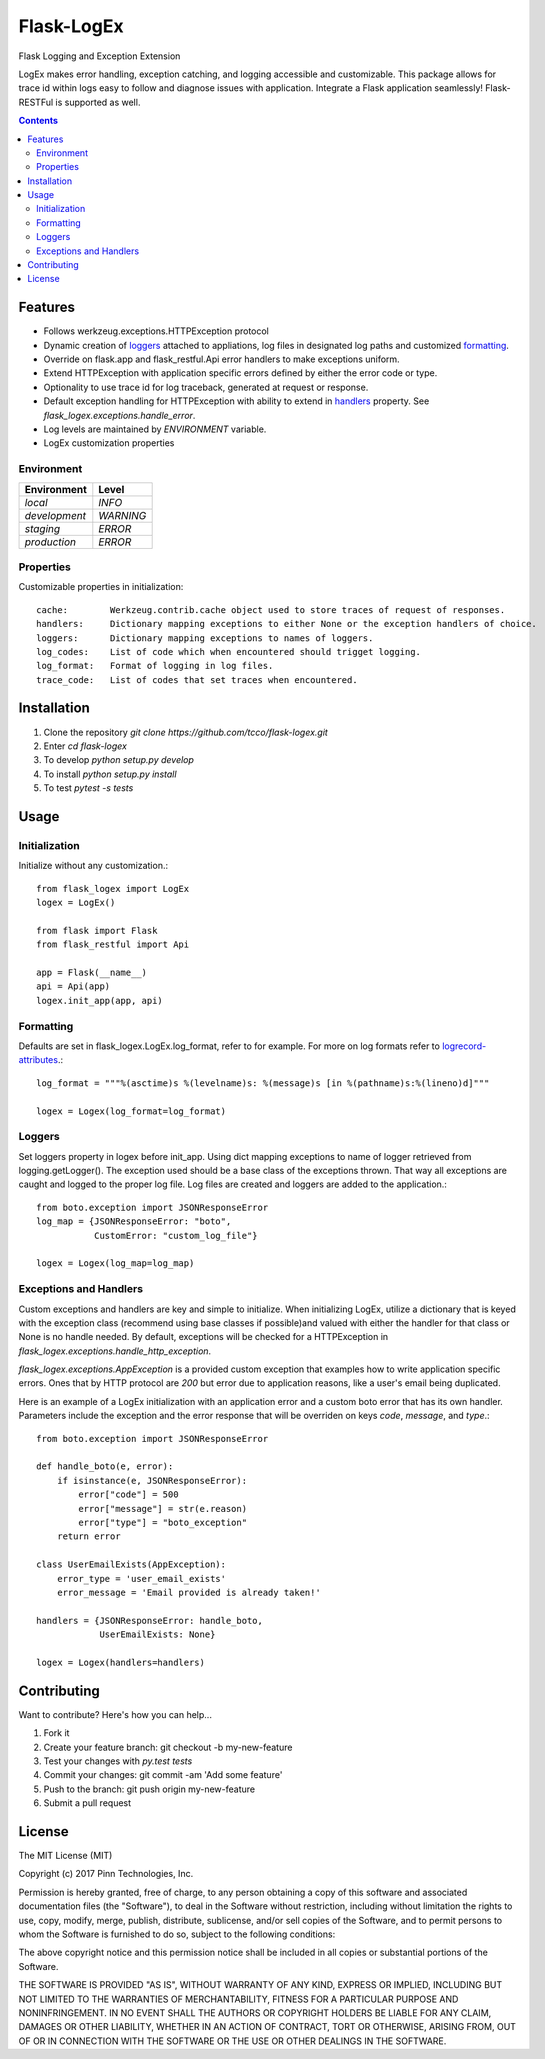 ===========
Flask-LogEx
===========
Flask Logging and Exception Extension

LogEx makes error handling, exception catching, and logging
accessible and customizable. This package allows for trace id within
logs easy to follow and diagnose issues with application. Integrate
a Flask application seamlessly! Flask-RESTFul is supported as well.

.. contents::


Features
--------

* Follows werkzeug.exceptions.HTTPException protocol

* Dynamic creation of loggers_ attached to appliations, log files in designated log paths
  and customized formatting_.

* Override on flask.app and flask_restful.Api error handlers to make exceptions uniform.

* Extend HTTPException with application specific errors defined by either the error code or type.

* Optionality to use trace id for log traceback, generated at request or response.

* Default exception handling for HTTPException with ability to extend in handlers_ property.
  See `flask_logex.exceptions.handle_error`.

* Log levels are maintained by `ENVIRONMENT` variable.

* LogEx customization properties

Environment
^^^^^^^^^^^

============= =========
Environment   Level
============= =========
`local`        `INFO`
`development`  `WARNING`
`staging`      `ERROR`
`production`   `ERROR` 
============= =========

Properties
^^^^^^^^^^ 
Customizable properties in initialization::

  cache:        Werkzeug.contrib.cache object used to store traces of request of responses.
  handlers:     Dictionary mapping exceptions to either None or the exception handlers of choice.
  loggers:      Dictionary mapping exceptions to names of loggers.
  log_codes:    List of code which when encountered should trigget logging.
  log_format:   Format of logging in log files.
  trace_code:   List of codes that set traces when encountered.

Installation
------------

1. Clone the repository `git clone https://github.com/tcco/flask-logex.git`
2. Enter `cd flask-logex`
3. To develop `python setup.py develop`
4. To install `python setup.py install`
5. To test `pytest -s tests`

Usage
-----

Initialization
^^^^^^^^^^^^^^
Initialize without any customization.::

    from flask_logex import LogEx
    logex = LogEx()

    from flask import Flask
    from flask_restful import Api

    app = Flask(__name__)
    api = Api(app)
    logex.init_app(app, api)

.. _formatting:

Formatting
^^^^^^^^^^
Defaults are set in flask_logex.LogEx.log_format, refer to for example. For more on log formats refer to `logrecord-attributes <https://docs.python.org/3/library/logging.html#logrecord-attributes>`_.::

    log_format = """%(asctime)s %(levelname)s: %(message)s [in %(pathname)s:%(lineno)d]"""

    logex = Logex(log_format=log_format)

.. _loggers:

Loggers
^^^^^^^
Set loggers property in logex before init_app. Using dict mapping exceptions to name of logger retrieved from logging.getLogger(). The exception used should be a base class of the exceptions thrown. That way all exceptions are caught and logged to the proper log file. Log files are created and loggers are added to the application.::
    
    from boto.exception import JSONResponseError
    log_map = {JSONResponseError: "boto",
               CustomError: "custom_log_file"}

    logex = Logex(log_map=log_map)

.. _handlers:

Exceptions and Handlers
^^^^^^^^^^^^^^^^^^^^^^^
Custom exceptions and handlers are key and simple to initialize. When initializing
LogEx, utilize a dictionary that is keyed with the exception class (recommend using
base classes if possible)and valued with either the handler for that class or None
is no handle needed. By default, exceptions will be checked for a HTTPException
in `flask_logex.exceptions.handle_http_exception`.

`flask_logex.exceptions.AppException` is a provided custom exception that examples
how to write application specific errors. Ones that by HTTP protocol are `200` but error
due to application reasons, like a user's email being duplicated.

Here is an example of a LogEx initialization with an application error and a
custom boto error that has its own handler. Parameters include the exception and
the error response that will be overriden on keys `code`, `message`, and `type`.::

    from boto.exception import JSONResponseError

    def handle_boto(e, error):
        if isinstance(e, JSONResponseError):
            error["code"] = 500
            error["message"] = str(e.reason)
            error["type"] = "boto_exception"
        return error

    class UserEmailExists(AppException):
        error_type = 'user_email_exists'
        error_message = 'Email provided is already taken!'

    handlers = {JSONResponseError: handle_boto,
                UserEmailExists: None}

    logex = Logex(handlers=handlers)

Contributing
------------

Want to contribute? Here's how you can help...

1. Fork it
2. Create your feature branch: git checkout -b my-new-feature
3. Test your changes with `py.test tests`
4. Commit your changes: git commit -am 'Add some feature'
5. Push to the branch: git push origin my-new-feature
6. Submit a pull request

License
-------

The MIT License (MIT)

Copyright (c) 2017 Pinn Technologies, Inc.

Permission is hereby granted, free of charge, to any person obtaining a copy of this software and associated documentation files (the "Software"), to deal in the Software without restriction, including without limitation the rights to use, copy, modify, merge, publish, distribute, sublicense, and/or sell copies of the Software, and to permit persons to whom the Software is furnished to do so, subject to the following conditions:

The above copyright notice and this permission notice shall be included in all copies or substantial portions of the Software.

THE SOFTWARE IS PROVIDED "AS IS", WITHOUT WARRANTY OF ANY KIND, EXPRESS OR IMPLIED, INCLUDING BUT NOT LIMITED TO THE WARRANTIES OF MERCHANTABILITY, FITNESS FOR A PARTICULAR PURPOSE AND NONINFRINGEMENT. IN NO EVENT SHALL THE AUTHORS OR COPYRIGHT HOLDERS BE LIABLE FOR ANY CLAIM, DAMAGES OR OTHER LIABILITY, WHETHER IN AN ACTION OF CONTRACT, TORT OR OTHERWISE, ARISING FROM, OUT OF OR IN CONNECTION WITH THE SOFTWARE OR THE USE OR OTHER DEALINGS IN THE SOFTWARE.

